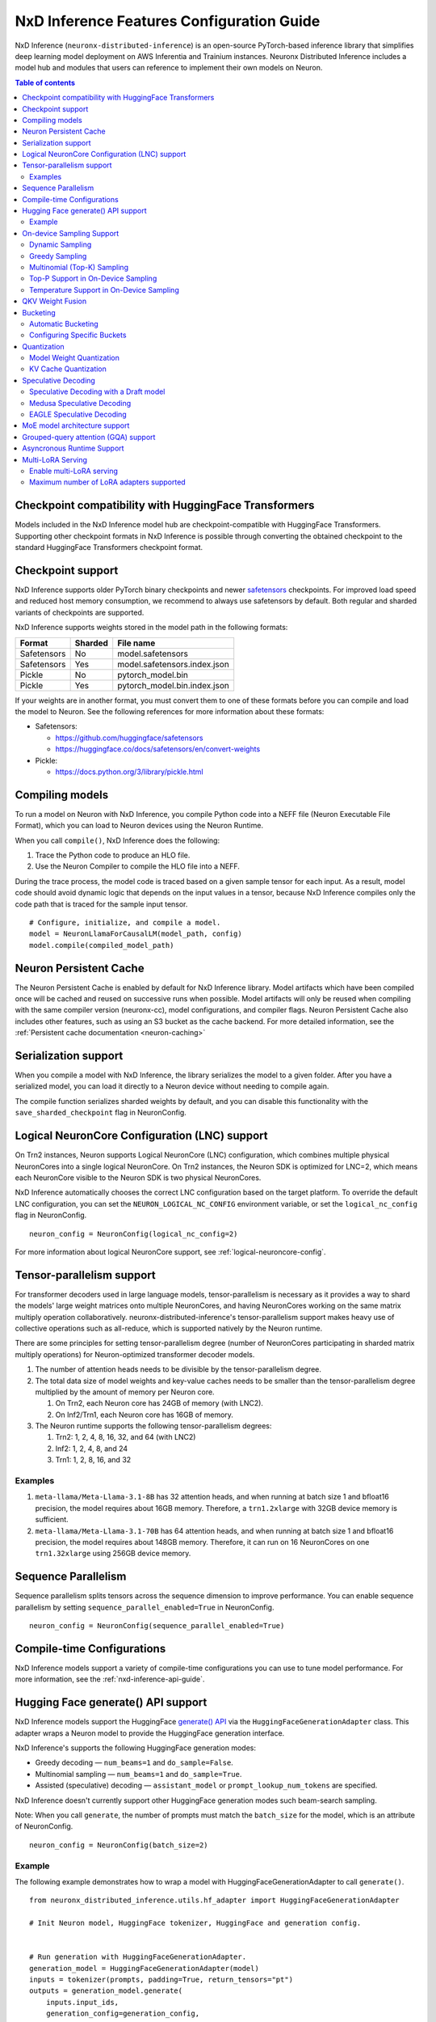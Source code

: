 .. _nxdi-feature-guide:

NxD Inference Features Configuration Guide
==========================================

NxD Inference (``neuronx-distributed-inference``) is
an open-source PyTorch-based inference library that simplifies deep learning
model deployment on AWS Inferentia and Trainium instances. Neuronx Distributed
Inference includes a model hub and modules that users can reference to
implement their own models on Neuron.


.. contents:: Table of contents
   :local:
   :depth: 2

Checkpoint compatibility with HuggingFace Transformers
------------------------------------------------------

Models included in the NxD Inference model hub are checkpoint-compatible with
HuggingFace Transformers. Supporting other checkpoint formats in NxD Inference is possible through converting the
obtained checkpoint to the standard HuggingFace Transformers checkpoint format.

Checkpoint support
------------------

NxD Inference supports older PyTorch binary checkpoints
and newer `safetensors <https://github.com/huggingface/safetensors>`__
checkpoints. For improved load speed and reduced host memory
consumption, we recommend to always use safetensors by default. Both
regular and sharded variants of checkpoints are supported.

NxD Inference supports weights stored in the model path in the following
formats:

=========== ======= ============================
Format      Sharded File name
=========== ======= ============================
Safetensors No      model.safetensors
Safetensors Yes     model.safetensors.index.json
Pickle      No      pytorch_model.bin
Pickle      Yes     pytorch_model.bin.index.json
=========== ======= ============================

If your weights are in another format, you must convert them to one of
these formats before you can compile and load the model to Neuron. See
the following references for more information about these formats:

- Safetensors:

  - https://github.com/huggingface/safetensors
  - https://huggingface.co/docs/safetensors/en/convert-weights

- Pickle:

  - https://docs.python.org/3/library/pickle.html

Compiling models
----------------
To run a model on Neuron with NxD Inference, you compile Python code into
a NEFF file (Neuron Executable File Format), which you can load to Neuron
devices using the Neuron Runtime.

When you call ``compile()``, NxD Inference does the following:

1. Trace the Python code to produce an HLO file.
2. Use the Neuron Compiler to compile the HLO file into a NEFF.

During the trace process, the model code is traced based on a given sample
tensor for each input. As a result, model code should avoid dynamic logic
that depends on the input values in a tensor, because NxD Inference compiles
only the code path that is traced for the sample input tensor.

::

    # Configure, initialize, and compile a model.
    model = NeuronLlamaForCausalLM(model_path, config)
    model.compile(compiled_model_path)


.. _nxdi-neuron-persistent-cache:

Neuron Persistent Cache
------------------------

The Neuron Persistent Cache is enabled by default for NxD Inference library.
Model artifacts which have been compiled once will be cached and reused on
successive runs when possible. Model artifacts will only be reused when
compiling with the same compiler version (neuronx-cc), model configurations,
and compiler flags. Neuron Persistent Cache also includes other features, such as using an S3 bucket as
the cache backend. For more detailed information, see the
:ref:`Persistent cache documentation <neuron-caching>`


Serialization support
---------------------

When you compile a model with NxD Inference, the library
serializes the model to a given folder. After you have a serialized
model, you can load it directly to a Neuron device without needing to
compile again.

The compile function serializes sharded weights by default, and you can
disable this functionality with the ``save_sharded_checkpoint`` flag in
NeuronConfig.

Logical NeuronCore Configuration (LNC) support
----------------------------------------------
On Trn2 instances, Neuron supports Logical NeuronCore (LNC) configuration,
which combines multiple physical NeuronCores into a single logical
NeuronCore. On Trn2 instances, the Neuron SDK is optimized for LNC=2, which means
each NeuronCore visible to the Neuron SDK is two physical NeuronCores.

NxD Inference automatically chooses the correct LNC configuration
based on the target platform. To override the default LNC configuration,
you can set the ``NEURON_LOGICAL_NC_CONFIG`` environment variable, or set the
``logical_nc_config`` flag in NeuronConfig.

::

   neuron_config = NeuronConfig(logical_nc_config=2)

For more information about logical NeuronCore support, see
:ref:`logical-neuroncore-config`.

.. _nxdi-feature-guide-tensor-parallelism:

Tensor-parallelism support
--------------------------

For transformer decoders used in large language models,
tensor-parallelism is necessary as it provides a way to shard the
models' large weight matrices onto multiple NeuronCores, and having
NeuronCores working on the same matrix multiply operation
collaboratively. neuronx-distributed-inference's tensor-parallelism
support makes heavy use of collective operations such as all-reduce,
which is supported natively by the Neuron runtime.

There are some principles for setting tensor-parallelism degree (number
of NeuronCores participating in sharded matrix multiply operations) for
Neuron-optimized transformer decoder models.

1. The number of attention heads needs to be divisible by the
   tensor-parallelism degree.
2. The total data size of model weights and key-value caches needs to be
   smaller than the tensor-parallelism degree multiplied by the amount
   of memory per Neuron core.

   1. On Trn2, each Neuron core has 24GB of memory (with LNC2).
   2. On Inf2/Trn1, each Neuron core has 16GB of memory.

3. The Neuron runtime supports the following tensor-parallelism degrees:

   1. Trn2: 1, 2, 4, 8, 16, 32, and 64 (with LNC2)
   2. Inf2: 1, 2, 4, 8, and 24
   3. Trn1: 1, 2, 8, 16, and 32

Examples
~~~~~~~~

1. ``meta-llama/Meta-Llama-3.1-8B`` has 32 attention heads, and when
   running at batch size 1 and bfloat16 precision, the model requires
   about 16GB memory. Therefore, a ``trn1.2xlarge`` with 32GB device
   memory is sufficient.
2. ``meta-llama/Meta-Llama-3.1-70B`` has 64 attention heads, and when
   running at batch size 1 and bfloat16 precision, the model requires
   about 148GB memory. Therefore, it can run on 16 NeuronCores on one
   ``trn1.32xlarge`` using 256GB device memory.

.. _nxdi-feature-guide-sequence-parallelism:

Sequence Parallelism
--------------------
Sequence parallelism splits tensors across the sequence dimension to
improve performance. You can enable sequence parallelism by setting
``sequence_parallel_enabled=True`` in NeuronConfig.

::

   neuron_config = NeuronConfig(sequence_parallel_enabled=True)

Compile-time Configurations
---------------------------

NxD Inference models support a variety of compile-time
configurations you can use to tune model performance. For more
information, see the :ref:`nxd-inference-api-guide`.

Hugging Face generate() API support
-----------------------------------

NxD Inference models support the HuggingFace `generate()
API <https://huggingface.co/docs/transformers/main/en/main_classes/text_generation>`__
via the ``HuggingFaceGenerationAdapter`` class. This adapter wraps a
Neuron model to provide the HuggingFace generation interface.

NxD Inference's supports the following HuggingFace
generation modes:

- Greedy decoding — ``num_beams=1`` and ``do_sample=False``.
- Multinomial sampling — ``num_beams=1`` and ``do_sample=True``.
- Assisted (speculative) decoding — ``assistant_model`` or
  ``prompt_lookup_num_tokens`` are specified.

NxD Inference doesn't currently support other
HuggingFace generation modes such beam-search sampling.

Note: When you call ``generate``, the number of prompts must match the
``batch_size`` for the model, which is an attribute of NeuronConfig.

::

   neuron_config = NeuronConfig(batch_size=2)

Example
~~~~~~~

The following example demonstrates how to wrap a model with
HuggingFaceGenerationAdapter to call ``generate()``.

::

   from neuronx_distributed_inference.utils.hf_adapter import HuggingFaceGenerationAdapter

   # Init Neuron model, HuggingFace tokenizer, HuggingFace and generation config.


   # Run generation with HuggingFaceGenerationAdapter.
   generation_model = HuggingFaceGenerationAdapter(model)
   inputs = tokenizer(prompts, padding=True, return_tensors="pt")
   outputs = generation_model.generate(
       inputs.input_ids,
       generation_config=generation_config,
       attention_mask=inputs.attention_mask,
       max_length=model.neuron_config.max_length,
       **kwargs,
   )

   output_tokens = tokenizer.batch_decode(
       outputs, skip_special_tokens=True, clean_up_tokenization_spaces=False
   )

   print("Generated outputs:")
   for i, output_token in enumerate(output_tokens):
       print(f"Output {i}: {output_token}")

On-device Sampling Support
--------------------------

On-device sampling performs sampling logic on the Neuron device (rather
than on the CPU) to achieve better performance. To enable on device
sampling, provide an OnDeviceSamplingConfig for the
``on_device_sampling_config`` attribute in NeuronConfig.

::

   on_device_sampling_config = OnDeviceSamplingConfig(global_topk=256)
   neuron_config = NeuronConfig(on_device_sampling_config=on_device_sampling_config)

Dynamic Sampling
~~~~~~~~~~~~~~~~

With dynamic sampling, you can pass different ``top_k``, ``top_p``, and
``temperature`` values to the ``forward`` call to configure sampling for
each input in a batch. To enable dynamic sampling, provide an
OnDeviceSamplingConfig with ``dynamic=True``.

::

   on_device_sampling_config = OnDeviceSamplingConfig(dynamic=True)
   neuron_config = NeuronConfig(on_device_sampling_config=on_device_sampling_config)

To use dynamic sampling, pass a ``sampling_params`` tensor to the
forward function of the model. The ``sampling_params`` tensor has shape
``[batch_size, 3]``, where the three values per batch are ``top_k``,
``top_p``, and ``temperature``.

The following example demonstrates how to create ``sampling_params`` for
a batch with two inputs. In the first input, ``top_k=50``,
``top_p=0.5``, and ``temperature=0.75``. In the second input,
``top_k=5``, ``top_p=1.0``, and ``temperature=1.0``.

::

   sampling_params = torch.tensor([[50, 0.5, 0.75], [5, 1.0, 1.0]])

Greedy Sampling
~~~~~~~~~~~~~~~

By default, on-device sampling uses greedy sampling, where the model
picks the highest scoring token.

Multinomial (Top-K) Sampling
~~~~~~~~~~~~~~~~~~~~~~~~~~~~

With multinomial (top-k) sampling, the model picks one of the top
*k*-highest scoring tokens. To use on-device multinomial sampling, you
must enable dynamic sampling. You can configure the default ``top_k``
attribute in the OnDeviceSamplingConfig, or you can specify the
``top_k`` value in each call to the model's ``forward`` function.

::

   on_device_sampling_config = OnDeviceSamplingConfig(top_k=5)

Top-P Support in On-Device Sampling
~~~~~~~~~~~~~~~~~~~~~~~~~~~~~~~~~~~

To use top-p in on-device sampling, enable dynamic sampling, and specify
``top_p`` values in the ``sampling_params``.

Temperature Support in On-Device Sampling
~~~~~~~~~~~~~~~~~~~~~~~~~~~~~~~~~~~~~~~~~

To adjust temperature in on-device sampling, enable dynamic sampling,
and specify ``temperature`` values in the ``sampling_params``.

QKV Weight Fusion
-----------------

QKV weight fusion concatenates a model's query, key and value weight
matrices to achieve better performance, because larger matrices allow
for more efficient data movement and compute. You can enable QKV weight
fusion by setting ``fused_qkv=True`` in the NeuronConfig.

::

   neuron_config = NeuronConfig(fused_qkv=True)

.. _nxdi-bucketing:

Bucketing
---------

LLM inference is a generation process that can produce variable length
sequences. This poses a problem since the Neuron compiler produces
executables which expect statically shaped inputs and outputs. To make
LLMs work with different shapes, NxD Inference supports
buckets and applies padding wherever it is required. When you run
inference, NxD Inference automatically chooses the
smallest bucket that fits the input for optimal performance. For more
information about bucketing, see :ref:`torch-neuronx-autobucketing-devguide`.

Automatic Bucketing
~~~~~~~~~~~~~~~~~~~

When automatic bucketing is enabled, NxD Inference
automatically chooses buckets for each model according to the following
logic:

- Context encoding: Powers of two between 128 and the max context
  length.

  - Note: Max context length is equivalent to sequence length by
    default.

- Token generation: Powers of two between 128 and the maximum sequence
  length.

To enable automatic bucketing, set ``enable_bucketing=True`` in
NeuronConfig.

::

   neuron_config = NeuronConfig(enable_bucketing=True)

Configuring Specific Buckets
~~~~~~~~~~~~~~~~~~~~~~~~~~~~

You can configure specific buckets to further optimize inference based
on the input and output length distribution that you expect to process
with your model. In NeuronConfig, set ``enable_bucketing=True``, and
provide a list of bucket sizes in ``context_encoding_buckets`` and/or
``token_generation_buckets``.

::

   neuron_config = NeuronConfig(
       enable_bucketing=True,
       context_encoding_buckets=[1024, 2048, 4096],
       token_generation_buckets=[8192]
   )

.. _nxdi-quantization:

Quantization
------------

NxD Inference supports quantization, where model weights
and data are converted to a smaller data type to reduce memory bandwidth
usage, which improves model performance.

Note: Quantization slightly reduces accuracy due to using data types
with lower precision and/or lower range.

.. _nxdi-weight-quantization:

Model Weight Quantization
~~~~~~~~~~~~~~~~~~~~~~~~~

NxD Inference supports quantizing model weights to the
following data types:

- INT8 (``int8``) - 8 bit int.
- FP8 - 8 bit float.

  - ``f8e4m3`` - 8-bit float with greater precision and less range.

    - Important: To use ``f8e4m3`` for quantization, you must set the
      ``XLA_HANDLE_SPECIAL_SCALAR`` environment variable to ``1``.

  - ``f8e5m2`` - 8-bit float with greater range and less precision.

NxD Inference supports the following quantization methods, which you specify with `quantization_type` in NeuronConfig:

- `per_tensor_symmetric`
- `per_channel_symmetric`

.. _example-1:

Example
^^^^^^^

The following example demonstrates how to quantize a model to INT8. To quantize
a model to a different data type, change the ``quantization_dtype`` config
attribute in ``NeuronConfig``.

::

   from neuronx_distributed_inference.models.config import NeuronConfig
   from neuronx_distributed_inference.models.llama.modeling_llama import (
       LlamaInferenceConfig,
       NeuronLlamaForCausalLM
   )
   from neuronx_distributed_inference.utils.hf_adapter import load_pretrained_config

   model_path = "/home/ubuntu/models/Llama-3.1-8B"
   quantized_model_path = "/home/ubuntu/models/Llama-3.1-8B-quantized"

   neuron_config = NeuronConfig(
       quantized=True,
       quantized_checkpoints_path=quantized_model_path,
       quantization_dtype="int8",
       quantization_type="per_tensor_symmetric"
   )

   config = LlamaInferenceConfig(
       neuron_config,
       load_config=load_pretrained_config(model_path)
   )

   # Quantize the model and save it to `quantized_checkpoints_path`.
   NeuronLlamaForCausalLM.save_quantized_state_dict(model_path, config)

   # Compile, load, and use the model.
   model = NeuronLlamaForCausalLM(model_path, config)

.. _nxdi-kv-cache-quantization:

KV Cache Quantization
~~~~~~~~~~~~~~~~~~~~~

NxD Inference supports KV cache quantization, where the
model's KV cache is quantized to a smaller data type. When enabled, the
model quantizes the KV cache to the ``torch.float8_e4m3fn`` data type.
Before using the KV cache, the model dequantizes the KV cache to the data
type specified by ``torch_dtype`` in NeuronConfig.

To enable KV cache quantization, set ``kv_cache_quant=True`` in
NeuronConfig.

::

   neuron_config = NeuronConfig(kv_cache_quant=True)

- Important: To use KV cache quantization, you must set the
  ``XLA_HANDLE_SPECIAL_SCALAR`` environment variable to ``1``.

.. _nxd-speculative-decoding:

Speculative Decoding
--------------------

Speculative decoding is a performance optimization technique where a
smaller *draft* LLM model predicts the next tokens, and the larger *target*
LLM model verifies those predictions. NxD Inference supports
the following speculative decoding implementations:

1. :ref:`Speculative decoding with a draft model <nxd-vanilla-speculative-decoding>`,
   where a separate draft model predicts the next *n* tokens for the target
   model. Each model is compiled independently.
2. :ref:`Medusa speculative decoding<nxd-medusa-speculative-decoding>`,
   where several small model heads predict next tokens, and the target
   model verifies all predictions at the same time.
3. :ref:`EAGLE speculative decoding<nxd-eagle-speculative-decoding>`,
   where the draft model uses additional context from the target model
   to improve generation efficiency. NxD Inference supports EAGLE v1 with
   a flat draft structure.

.. _nxd-vanilla-speculative-decoding:

Speculative Decoding with a Draft model
~~~~~~~~~~~~~~~~~~~~~~~~~~~~~~~~~~~~~~~

To use speculative decoding with a draft model, you configure, compile, and load a
draft model in addition to the main target model. To enable 
speculative decoding with a draft model, set ``speculation_length`` and
``trace_tokengen_model=False`` in the target model's NeuronConfig. The
draft model's NeuronConfig should use the same configuration but with
these additional attributes reset to their defaults.

 Speculative decoding with a draft model currently supports only batch sizes of 1.

.. _example-2:

Example
^^^^^^^

The following example demonstrates using Llama-3.2 3B as a draft model
for Llama-3.1 70B. The speculation length is set to 5 tokens.

::

   import copy

   from transformers import AutoTokenizer, GenerationConfig

   from neuronx_distributed_inference.models.config import NeuronConfig
   from neuronx_distributed_inference.models.llama.modeling_llama import (
       LlamaInferenceConfig,
       NeuronLlamaForCausalLM
   )
   from neuronx_distributed_inference.utils.accuracy import get_generate_outputs
   from neuronx_distributed_inference.utils.hf_adapter import load_pretrained_config

   prompts = ["I believe the meaning of life is"]

   model_path = "/home/ubuntu/models/Llama-3.1-70B"
   draft_model_path = "/home/ubuntu/models/Llama-3.2-3B"
   compiled_model_path = "/home/ubuntu/neuron_models/Llama-3.1-70B"
   compiled_draft_model_path = "/home/ubuntu/neuron_models/Llama-3.2-3B"

   # Initialize target model.
   neuron_config = NeuronConfig(
       speculation_length=5,
       trace_tokengen_model=False
   )
   config = LlamaInferenceConfig(
       neuron_config,
       load_config=load_pretrained_config(model_path)
   )
   model = NeuronLlamaForCausalLM(model_path, config)

   # Initialize draft model.
   draft_neuron_config = copy.deepcopy(neuron_config)
   draft_neuron_config.speculation_length **=** 0
   draft_neuron_config.trace_tokengen_model **=** True
   draft_config = LlamaInferenceConfig(
       draft_neuron_config,
       load_config=load_pretrained_config(draft_model_path)
   )
   draft_model = NeuronLlamaForCausalLM(draft_model_path, draft_config)

   # Compile and save models.
   model.compile(compiled_model_path)
   draft_model.compile(compiled_draft_model_path)

   # Load models to the Neuron device.
   model.load(compiled_model_path)
   draft_model.load(compiled_draft_model_path)

   # Load tokenizer and generation config.
   tokenizer **=** AutoTokenizer.from_pretrained(model_path, padding_side**=**neuron_config.padding_side)
   generation_config = GenerationConfig.from_pretrained(model_path)

   # Run generation.
   _, output_tokens = get_generate_outputs(
       model,
       prompts,
       tokenizer,
       is_hf=False,
       draft_model=draft_model,
       generation_config=generation_config
   )

   print("Generated outputs:")
   for i, output_token in enumerate(output_tokens):
       print(f"Output {i}: {output_token}")

.. _nxd-medusa-speculative-decoding:

Medusa Speculative Decoding
~~~~~~~~~~~~~~~~~~~~~~~~~~~

To use Medusa speculative decoding, you must use a model that is
specifically fine-tuned for Medusa speculation, such as
`text-generation-inference/Mistral-7B-Instruct-v0.2-medusa <https://huggingface.co/text-generation-inference/Mistral-7B-Instruct-v0.2-medusa>`__.
You must also provide a Medusa tree. For an example Medusa tree, see
``medusa_mc_sim_7b_63.json`` in the ``examples`` folder in NeuronX
Distributed Inference.

To enable Medusa, set ``is_medusa=True``, set the
``medusa_speculation_length``, set the ``num_medusa_heads``, and specify
the ``medusa_tree``.

::

   def load_json_file(json_path):
       with open(json_path, "r") as f:
           return json.load(f)

   medusa_tree = load_json_file("medusa_mc_sim_7b_63.json")

   neuron_config = NeuronConfig(
       is_medusa=True,
       medusa_speculation_length=64,
       num_medusa_heads=4,
       medusa_tree=medusa_tree
   )

To run generation with a Medusa model and the HuggingFace ``generate()``
API, set the ``assistant_model`` to the target model.

For more information about Medusa speculative decoding, see the official
implementation on GitHub: https://github.com/FasterDecoding/Medusa.

Medusa speculative decoding currently supports only batch sizes of 1.

.. _nxd-eagle-speculative-decoding:

EAGLE Speculative Decoding
~~~~~~~~~~~~~~~~~~~~~~~~~~

NxD Inference supports EAGLE v1 speculative decoding with a flat draft structure.

EAGLE Checkpoint Compatibility
^^^^^^^^^^^^^^^^^^^^^^^^^^^^^^

To use EAGLE speculative decoding, you must use a draft
model that is specifically fine-tuned for EAGLE speculation. Additionally, to use EAGLE with
NxD Inference, the draft model must include the LM head weights from the target model.
These weights are shared between the draft and target model.

Because NxD Inference uses a flat draft structure, it predicts only one token per draft iteration.
Although NxD Inference doesn't support EAGLE with a tree structure, you can train
an EAGLE checkpoint in the same way. Note that depending on your use case and dataset, you
might see lower acceptance rate with the flat draft structure compared with using a tree structure.

NxD Inference supports EAGLE models with or without input normalization. By default,
NxD Inference expects that the EAGLE model doesn't use input normalization. To use
an EAGLE model with input normalization, set ``enable_eagle_draft_input_norm`` to ``True``
in NeuronConfig.

You can find links to pretrained EAGLE draft model checkpoints for various
popular models in the official EAGLE repository on GitHub: https://github.com/SafeAILab/EAGLE.
However, these pretrained EAGLE model checkpoints don't include the LM head
weights from the target model. To use these pretrained checkpoints with NxD Inference,
you must first copy the LM head weights from the target to the draft model.

The following code demonstrates how to perform this operation for a `Llama-3.1-70B-Instruct <https://huggingface.co/meta-llama/Llama-3.1-70B-Instruct>`__
target model and the corresponding `EAGLE draft <https://huggingface.co/yuhuili/EAGLE-LLaMA3-Instruct-70B>`__:

::

    import json
    import os

    import torch
    from safetensors import safe_open
    from safetensors.torch import save_file

    target_model_path = "Meta-Llama-3.1-70B-Instruct"
    draft_model_path = "Llama-3.1-70B-Instruct-EAGLE-Draft"

    DRAFT_MODEL_SAFETENSORS_NAME = "model.safetensors"
    LM_HEAD_WEIGHT_TENSOR_NAME = "lm_head.weight"
    TARGET_MODEL_SAFETENSORS_INDEX_NAME = "model.safetensors.index.json"

    def find_lm_head_safetensors_location(model_dir):
        model_index_location_path = os.path.join(model_dir, TARGET_MODEL_SAFETENSORS_INDEX_NAME)

        with open(model_index_location_path, 'r') as f:
            model_index_locations = json.load(f)

        lm_head_safetensors_name = model_index_locations["weight_map"][LM_HEAD_WEIGHT_TENSOR_NAME]

        return lm_head_safetensors_name

    # Find the target model `lm_head.weight` location in safetensors
    target_lm_head_safetensors_name = find_lm_head_safetensors_location(target_model_path)
    target_lm_head_safetensors_path = os.path.join(target_model_path, target_lm_head_safetensors_name)

    # Open the target model.safetensor containing `lm_head.weight`
    with safe_open(target_lm_head_safetensors_path, framework="pt") as f:
        target_lm_head = f.get_tensor(LM_HEAD_WEIGHT_TENSOR_NAME)

    # Collect all tensors in the draft model
    draft_model_safetensors_path = os.path.join(draft_model_path, DRAFT_MODEL_SAFETENSORS_NAME)
    tensors = {}
    with safe_open(draft_model_safetensors_path, framework="pt") as f:
        for key in f.keys():
            tensors[key] = f.get_tensor(key)

    # Add the LM head weights and save out the new draft model.safetensors file
    tensors[LM_HEAD_WEIGHT_TENSOR_NAME] = target_lm_head.type(torch.float16)
    save_file(tensors, draft_model_safetensors_path)

.. _nxd-fused-speculative-decoding:
Fused Speculation
^^^^^^^^^^^^^^^^^

EAGLE speculation uses a feature called *fused speculation*, where the
draft model and target model are fused into a single compiled model to
improve performance. Fused speculation uses a different config called
FusedSpecNeuronConfig, which specifies the model class. draft config,
and draft model path to fuse with the target model.

.. _example-3:

Example
^^^^^^^

::

    import copy

    from neuronx_distributed_inference.models.config import (
        FusedSpecNeuronConfig,
        NeuronConfig,
        OnDeviceSamplingConfig
    )
    from neuronx_distributed_inference.models.llama.modeling_llama import (
        NeuronLlamaForCausalLM,
        NeuronLlamaModel
    )
    from neuronx_distributed_inference.utils.accuracy import get_generate_outputs
    from neuronx_distributed_inference.utils.hf_adapter import load_pretrained_config
    from transformers import AutoTokenizer, GenerationConfig

    prompt = "The future of AI is"

    model_path = "/home/ubuntu/models/Llama-3.1-70B-Instruct"
    draft_model_path = "/home/ubuntu/models/Llama-3.1-70B-Instruct-EAGLE-Draft"
    compiled_model_path = "/home/ubuntu/neuron_models/Llama-3.1-70B-Instruct-EAGLE"
    max_sequence_length = 1024

    # Initialize on-device sampling configuration.
    on_device_sampling_config = OnDeviceSamplingConfig(
        temperature=0.7,
        top_k=50,
        top_p=1.0,
    )

    # Initialize model configuration.
    neuron_config = NeuronConfig(
        # Neuron supports EAGLE batch sizes greater than 1.
        # We set batch size to 1 in this tutorial due to a
        # limitation in the transformers library for
        # generation with speculative decoding.
        # For more information, see: https://github.com/huggingface/transformers/issues/32165
        batch_size = 1,
        enable_eagle_speculation=True,
        enable_fused_speculation=True,
        max_context_length=max_sequence_length,
        max_length=max_sequence_length,
        on_device_sampling_config=on_device_sampling_config,
        seq_len=max_sequence_length,
        speculation_length=5,
        # For best performance, set to the maximum tensor
        # parallelism of your Neuron instance type.
        tp_degree=32,
        trace_tokengen_model=False
    )

    config = NeuronLlamaForCausalLM.get_config_cls()(
        neuron_config, load_config=load_pretrained_config(model_path)
    )

    # Initialize draft model configuration and set EAGLE-specific values.
    draft_neuron_config = copy.deepcopy(neuron_config)
    draft_neuron_config.trace_tokengen_model = True
    draft_neuron_config.enable_fused_speculation = False
    draft_neuron_config.is_eagle_draft = True
    draft_neuron_config.sequence_parallel_enabled = False

    draft_config = NeuronLlamaForCausalLM.get_config_cls()(
        draft_neuron_config, load_config=load_pretrained_config(draft_model_path))

    # Initialize fused speculation configuration.
    fused_spec_config = FusedSpecNeuronConfig(
        NeuronLlamaForCausalLM._model_cls,
        draft_config=draft_config,
        draft_model_path=draft_model_path,
    )
    config.fused_spec_config = fused_spec_config

    # Initialize model from configuration.
    model = NeuronLlamaForCausalLM(model_path, config)

    # Compile and save model.
    model.compile(compiled_model_path)

    # Load model to the Neuron device.
    model.load(compiled_model_path)

    # Load tokenizer and generation config.
    tokenizer = AutoTokenizer.from_pretrained(model_path, padding_side=neuron_config.padding_side)
    generation_config = GenerationConfig.from_pretrained(model_path)
    generation_config.max_length = 1024
    # pad_token_id is required for Hugging Face assisted sampling.
    generation_config.pad_token_id = tokenizer.eos_token_id

    # Run generation and print outputs.
    _, output_tokens = get_generate_outputs(
        model,
        [prompt],
        tokenizer,
        is_hf=False,
        # draft_model is not set here due to fused speculation.
        draft_model=None,
        generation_config=generation_config
    )

    print("Generated output:")
    for _, output in enumerate(output_tokens):
        print(output)

MoE model architecture support
------------------------------

NxD Inference supports mixture-of-experts (MoE) models.
The library includes ready-to-use modeling code for Mixtral and DBRX.
These models are built using reusable MoE modules from NeuronX
Distributed Core: ``RouterTopK``, ``ExpertMLPs``, and ``MoE``. You can
use these modules to onboard additional MoE models.

NxD Inference also provides a helper function,
``initialize_moe_module``, which you can use to initialize an MoE
model's MLP module from these MoE modules. For examples of how to use
this helper function, see the decoder layer module implementation in the
`Mixtral <https://github.com/aws-neuron/neuronx-distributed-inference/blob/main/src/neuronx_distributed_inference/models/mixtral/modeling_mixtral.py>`__
and `DBRX <https://github.com/aws-neuron/neuronx-distributed-inference/blob/main/src/neuronx_distributed_inference/models/dbrx/modeling_dbrx.py>`__
modeling code.

Grouped-query attention (GQA) support
-------------------------------------

NxD Inference provides a reusable attention module,
NeuronAttentionBase, which you can use when onboarding models. This
module is also used in NxD Inference modeling code like Llama and
Mixtral.

NxD Inference supports the following sharding strategies
for the KV cache used in the attention module:

- ``CONVERT_TO_MHA`` — Transforms a GQA attention mechanism into a
  traditional MHA mechanism by replicating the K/V heads to evenly match
  the corresponding Q heads. This consumes more memory than would
  otherwise be used with other sharding mechanisms but works in all
  cases.
- ``REPLICATE_TO_TP_DEGREE`` — Transforms a GQA attention mechanism such
  that there is exactlyone K/V head per tp_degree through replication
  e.g. 8 K/V heads with tp_degree=32 results in 32 K/V heads. This is
  more memory efficient but does not work for all configurations. Q
  heads are padded interleaved to retain correct alignment between Q and
  K/V heads.

The NeuronAttentionBase module uses ``REPLICATE_TO_TP_DEGREE`` by
default. If the TP degree isn't divisible by the number of KV heads,
NeuronAttentionBase uses ``CONVERT_TO_MHA``.

.. _nxdi_async_mode_feature_guide:

Asyncronous Runtime Support
---------------------------

NxD Inference offers certain model configurations to be run with Asyncronous Runtime Mode (Async mode).
Async mode allows NxD Inference to parallelize CPU logic with Neuron (NEFF) logic. As a result, any CPU overheads
within NxDI that exist between sequential model executions (ex. autoregressive loop in LLMs) are almost fully
eliminated. This reduces latency anywhere from 5% to 20% based on the model configuration.

This feature can be enabled with by setting ``async_mode`` to ``True`` in ``NeuronConfig``.

To use Async mode, a model configuration must meet the following prerequisites:
- On-device sampling is enabled.
- If speculation is enabled, fused speculation must also be enabled.

It is highly recommended to set ``async_mode`` to ``True`` for every other case, since it offers a latency reduction.
Furthermore, this feature is a purely runtime feature, so if you have a previously compiled model, and its configuration
doesn't fall under the unsupported case, ``async_mode`` will likely be able to improve performance.

.. note::
    If you are using vLLM, this feature works independently of vLLM's Async Engine. As a result, ``async_mode`` can be enabled
    whether vLLM is used or not.

Multi-LoRA Serving
------------------

NxD Inference supports serving with multiple LoRA adapters and users can specify different LoRA adapters for their requests at runtime. 
It also supports multi-LoRA serving with vLLM as the frontend.
NxD Inference currently supports loading of LoRA adapters at server startup for dense models like Llama-3.3-70B. 
Dynamic loading of LoRA adapters at runtime is not currently supported and will be supported in a future Neuron release.

Enable multi-LoRA serving
~~~~~~~~~~~~~~~~~~~~~~~~~

To enable multi-LoRA serving, provide a LoraServingConfig for ``lora_config`` attribute in NeuronConfig.

::

    lora_config = LoraServingConfig(
        max_loras=max_loras,
        lora_ckpt_paths=lora_ckpt_paths,
    )
    neuron_config = NeuronConfig(lora_config=lora_config)

Refer to :ref:`nxd-inference-api-guide` for more details of ``LoraServingConfig``.

NxD Inference primarily supports the format of LoRA adapters from `Huggingface PEFT <https://github.com/huggingface/peft>`__.
Each checkpoint path is a folder that contains a checkpoint file (.safetensors, .bin, or .pt) and a configuration json file (.json).
In addition, NxD inference also supports LoRA adapters trained from `NxD LoRA finetuning <https://awsdocs-neuron.readthedocs-hosted.com/en/latest/libraries/neuronx-distributed/lora_finetune_developer_guide.html>`__.
Each checkpoint path is a checkpoint file (.pt) that includes both LoRA adapter weights and the configuration. 

NxD Inference assumes all the LoRA adapters for multi-LoRA serving are available locally during compilation and their weights are loaded on neuron devices during serving.
When uploading a LoRA adapter checkpoint to NxDI for multi-LoRA serving, the user is requried to name the adapter with a unique adapter ID, which will be used by users to specify the LoRA adapter for serving at runtime and by NxDI for model compilation.

The number of the multiple LoRA adapters for serving is specified by ``max_loras``.
The set of LoRA adapters in NxD Inference are specified by ``lora_ckpt_paths``, which is a dictionary with a key-value pair for each LoRA adapter. 
The key is the adapter ID named by the user and the value is the local path of the LoRA adapter checkpoint.
For detailed examples of multi-LoRA serving in NxDI, see :ref:`nxdi-trn2-llama3.1-8b-multi-lora-tutorial`.


Maximum number of LoRA adapters supported
~~~~~~~~~~~~~~~~~~~~~~~~~~~~~~~~~~~~~~~~~

The LoRA adapter size is much smaller than the base model, but its weights still consumes non-negligible on-device memory. 
The maximum number of LoRA adapters that can be concurrently supported in NxD Inference depends on the base model, the LoRA rank, the reserved memory size for LoRA adapters, and how the LoRA adapters are sharded across TP groups.

Suppose Trn1 instance is used for multi-LoRA serving and the reserved memory size on each neuron core for LoRA adapters is 2GB.
Each LoRA adapter has two parts, LoRA A and LoRA B, and only one of them can be partitioned with tensor parallelism and the other is just Linear layer.
We analyze the maximum number of LoRA adapters supported in NxD inference under two cases: the linear layer is duplicated and the linear layer is sharded.
These two cases can be specified by ``lora_shard_linear_layer`` in ``LoraServingConfig``.

When the linear layer is duplicated
^^^^^^^^^^^^^^^^^^^^^^^^^^^^^^^^^^^

The weight size of a LoRA adapter on each device is around half of the total LoRA adapter size in this case.
When the base model is Llama3.1 8B, the LoRA adapter checkpoint size with LoRA rank 16 in BF16 is around 170MB. 
Because ``2GB / (170MB / 2) = 23``, the maximum number of concurrent LoRA adapters is 23.
When the base model is Llama3.3 70B, the LoRA adapter checkpoint size with LoRA rank 16 in BF16 is around 830MB and we can set ``max_loras=4``.
We analyze the maximum number of LoRA adapters supported in NxD inference under two cases: the linear layer is duplicated and the linear layer is sharded.
These two cases can be specified by ``lora_shard_linear_layer`` in ``LoraServingConfig``.

.. list-table::
    :widths: auto
    :header-rows: 1 
    :stub-columns: 1    
    :align: left
      
    *   - Model
        - Reserved Memory size
        - LoRA rank
        - Maximum LoRAs
    
    *   - Llama3.1 8B
        - 2GB
        - 16
        - 23
    *   - Llama3.1 8B
        - 2GB
        - 32
        - 12
    *   - Llama3.3 70B
        - 2GB
        - 16
        - 4
    *   - Llama3.3 70B
        - 2GB
        - 32 
        - 2

When the linear layer is sharded
^^^^^^^^^^^^^^^^^^^^^^^^^^^^^^^^

The linear layer in a LoRA adapter is sharded across neuron cores in a TP group at the cost of Allgather communication overehead in this case.
The weight size of a LoRA adapter on each device is ``1/TP_DEGREE`` of the total LoRA adapter size.

.. list-table::
    :widths: auto
    :header-rows: 1 
    :stub-columns: 1    
    :align: left
      
    *   - Model
        - Reserved Memory size
        - LoRA rank
        - TP degree
        - Maximum LoRAs
    
    *   - Llama3.1 8B
        - 2GB
        - 16
        - 32
        - 376
    *   - Llama3.1 8B
        - 2GB
        - 32
        - 32
        - 188
    *   - Llama3.3 70B
        - 2GB
        - 16
        - 32
        - 77
    *   - Llama3.3 70B
        - 2GB
        - 32 
        - 32
        - 38

